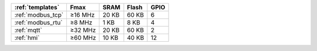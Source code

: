 ﻿
.. list-table::
    :header-rows:  1

    * - :ref:`templates`
      - Fmax
      - SRAM
      - Flash
      - GPIO
    * - :ref:`modbus_tcp`
      - ≥16 MHz
      - 20 KB
      - 60 KB
      - 6
    * - :ref:`modbus_rtu`
      - ≥8 MHz
      - 1 KB
      - 8 KB
      - 4
    * - :ref:`mqtt`
      - ≥32 MHz
      - 20 KB
      - 60 KB
      - 2
    * - :ref:`hmi`
      - ≥60 MHz
      - 10 KB
      - 40 KB
      - 12



